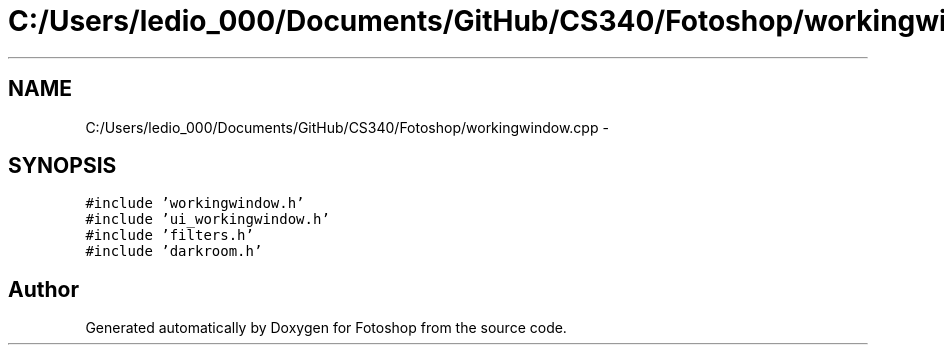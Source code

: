 .TH "C:/Users/ledio_000/Documents/GitHub/CS340/Fotoshop/workingwindow.cpp" 3 "Sat Nov 30 2013" "Fotoshop" \" -*- nroff -*-
.ad l
.nh
.SH NAME
C:/Users/ledio_000/Documents/GitHub/CS340/Fotoshop/workingwindow.cpp \- 
.SH SYNOPSIS
.br
.PP
\fC#include 'workingwindow\&.h'\fP
.br
\fC#include 'ui_workingwindow\&.h'\fP
.br
\fC#include 'filters\&.h'\fP
.br
\fC#include 'darkroom\&.h'\fP
.br

.SH "Author"
.PP 
Generated automatically by Doxygen for Fotoshop from the source code\&.
